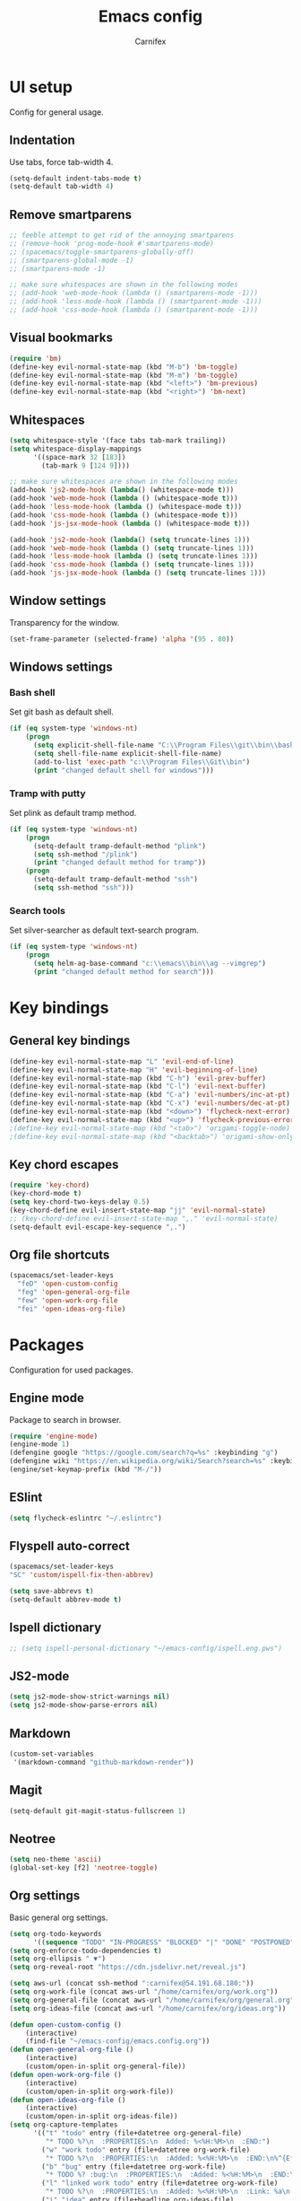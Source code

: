 #+TITLE: Emacs config
#+AUTHOR: Carnifex
#+REVEAL_ROOT: http://cdn.jsdelivr.net/reveal.js/3.0.0/

* UI setup
 Config for general usage.
** Indentation
   Use tabs, force tab-width 4.
   #+BEGIN_SRC emacs-lisp
   (setq-default indent-tabs-mode t)
   (setq-default tab-width 4)
   #+END_SRC
** Remove smartparens
   #+BEGIN_SRC emacs-lisp
   ;; feeble attempt to get rid of the annoying smartparens
   ;; (remove-hook 'prog-mode-hook #'smartparens-mode)
   ;; (spacemacs/toggle-smartparens-globally-off)
   ;; (smartparens-global-mode -1)
   ;; (smartparens-mode -1)

   ;; make sure whitespaces are shown in the following modes
   ;; (add-hook 'web-mode-hook (lambda () (smartparens-mode -1)))
   ;; (add-hook 'less-mode-hook (lambda () (smartparent-mode -1)))
   ;; (add-hook 'css-mode-hook (lambda () (smartparent-mode -1)))
   #+END_SRC
** Visual bookmarks
   #+BEGIN_SRC emacs-lisp
   (require 'bm)
   (define-key evil-normal-state-map (kbd "M-b") 'bm-toggle)
   (define-key evil-normal-state-map (kbd "M-m") 'bm-toggle)
   (define-key evil-normal-state-map (kbd "<left>") 'bm-previous)
   (define-key evil-normal-state-map (kbd "<right>") 'bm-next)
   #+END_SRC
** Whitespaces
   #+BEGIN_SRC emacs-lisp
   (setq whitespace-style '(face tabs tab-mark trailing))
   (setq whitespace-display-mappings
		 '((space-mark 32 [183])
		   (tab-mark 9 [124 9])))

   ;; make sure whitespaces are shown in the following modes
   (add-hook 'js2-mode-hook (lambda() (whitespace-mode t)))
   (add-hook 'web-mode-hook (lambda () (whitespace-mode t)))
   (add-hook 'less-mode-hook (lambda () (whitespace-mode t)))
   (add-hook 'css-mode-hook (lambda () (whitespace-mode t)))
   (add-hook 'js-jsx-mode-hook (lambda () (whitespace-mode t)))

   (add-hook 'js2-mode-hook (lambda() (setq truncate-lines 1)))
   (add-hook 'web-mode-hook (lambda () (setq truncate-lines 1)))
   (add-hook 'less-mode-hook (lambda () (setq truncate-lines 1)))
   (add-hook 'css-mode-hook (lambda () (setq truncate-lines 1)))
   (add-hook 'js-jsx-mode-hook (lambda () (setq truncate-lines 1)))
   #+END_SRC
** Window settings
   Transparency for the window.
   #+BEGIN_SRC emacs-lisp
   (set-frame-parameter (selected-frame) 'alpha '(95 . 80))
   #+END_SRC
** Windows settings
*** Bash shell
	Set git bash as default shell.
	#+BEGIN_SRC emacs-lisp
	(if (eq system-type 'windows-nt)
	    (progn
		  (setq explicit-shell-file-name "C:\\Program Files\\git\\bin\\bash.exe")
		  (setq shell-file-name explicit-shell-file-name)
	      (add-to-list 'exec-path "c:\\Program Files\\Git\\bin")
		  (print "changed default shell for windows")))
	#+END_SRC
*** Tramp with putty
	Set plink as default tramp method.
	#+BEGIN_SRC emacs-lisp
	(if (eq system-type 'windows-nt)
	    (progn
	      (setq-default tramp-default-method "plink")
		  (setq ssh-method "/plink")
		  (print "changed default method for tramp"))
		(progn
		  (setq-default tramp-default-method "ssh")
		  (setq ssh-method "ssh")))
	#+END_SRC
*** Search tools
	Set silver-searcher as default text-search program.
	#+BEGIN_SRC emacs-lisp
	(if (eq system-type 'windows-nt)
	    (progn
	      (setq helm-ag-base-command "c:\\emacs\\bin\\ag --vimgrep")
		  (print "changed default method for search")))
	#+END_SRC
* Key bindings
** General key bindings
  #+BEGIN_SRC emacs-lisp
  (define-key evil-normal-state-map "L" 'evil-end-of-line)
  (define-key evil-normal-state-map "H" 'evil-beginning-of-line)
  (define-key evil-normal-state-map (kbd "C-h") 'evil-prev-buffer)
  (define-key evil-normal-state-map (kbd "C-l") 'evil-next-buffer)
  (define-key evil-normal-state-map (kbd "C-a") 'evil-numbers/inc-at-pt)
  (define-key evil-normal-state-map (kbd "C-x") 'evil-numbers/dec-at-pt)
  (define-key evil-normal-state-map (kbd "<down>") 'flycheck-next-error)
  (define-key evil-normal-state-map (kbd "<up>") 'flycheck-previous-error)
  ;(define-key evil-normal-state-map (kbd "<tab>") 'origami-toggle-node)
  ;(define-key evil-normal-state-map (kbd "<backtab>") 'origami-show-only-node)
  #+END_SRC
** Key chord escapes
  #+BEGIN_SRC emacs-lisp
  (require 'key-chord)
  (key-chord-mode t)
  (setq key-chord-two-keys-delay 0.5)
  (key-chord-define evil-insert-state-map "jj" 'evil-normal-state)
  ;; (key-chord-define evil-insert-state-map ",." 'evil-normal-state)
  (setq-default evil-escape-key-sequence ",.")
  #+END_SRC
** Org file shortcuts
  #+BEGIN_SRC emacs-lisp
  (spacemacs/set-leader-keys
	"feD" 'open-custom-config
	"feg" 'open-general-org-file
	"few" 'open-work-org-file
	"fei" 'open-ideas-org-file)
  #+END_SRC
* Packages
  Configuration for used packages.
** Engine mode
   Package to search in browser.
   #+BEGIN_SRC emacs-lisp
   (require 'engine-mode)
   (engine-mode 1)
   (defengine google "https://google.com/search?q=%s" :keybinding "g")
   (defengine wiki "https://en.wikipedia.org/wiki/Search?search=%s" :keybinding "w")
   (engine/set-keymap-prefix (kbd "M-/"))
   #+END_SRC
** ESlint
   #+BEGIN_SRC emacs-lisp
	 (setq flycheck-eslintrc "~/.eslintrc")
   #+END_SRC
** Flyspell auto-correct
   #+BEGIN_SRC emacs-lisp
   (spacemacs/set-leader-keys
   "SC" 'custom/ispell-fix-then-abbrev)

   (setq save-abbrevs t)
   (setq-default abbrev-mode t)
   #+END_SRC
** Ispell dictionary
   #+BEGIN_SRC emacs-lisp
   ;; (setq ispell-personal-dictionary "~/emacs-config/ispell.eng.pws")
   #+END_SRC
** JS2-mode
   #+BEGIN_SRC emacs-lisp
	 (setq js2-mode-show-strict-warnings nil)
	 (setq js2-mode-show-parse-errors nil)
   #+END_SRC
** Markdown
   #+BEGIN_SRC emacs-lisp
  (custom-set-variables
   '(markdown-command "github-markdown-render"))
   #+END_SRC
** Magit
   #+BEGIN_SRC emacs-lisp
   (setq-default git-magit-status-fullscreen 1)
   #+END_SRC
** Neotree
   #+BEGIN_SRC emacs-lisp
   (setq neo-theme 'ascii)
   (global-set-key [f2] 'neotree-toggle)
   #+END_SRC
** Org settings
   Basic general org settings.
   #+BEGIN_SRC emacs-lisp
   (setq org-todo-keywords
         '((sequence "TODO" "IN-PROGRESS" "BLOCKED" "|" "DONE" "POSTPONED" "CANCELLED")))
   (setq org-enforce-todo-dependencies t)
   (setq org-ellipsis " ▼")
   (setq org-reveal-root "https://cdn.jsdelivr.net/reveal.js")

   (setq aws-url (concat ssh-method ":carnifex@54.191.68.180:"))
   (setq org-work-file (concat aws-url "/home/carnifex/org/work.org"))
   (setq org-general-file (concat aws-url "/home/carnifex/org/general.org"))
   (setq org-ideas-file (concat aws-url "/home/carnifex/org/ideas.org"))
 
   (defun open-custom-config ()
 	   (interactive)
 	   (find-file "~/emacs-config/emacs.config.org"))
   (defun open-general-org-file ()
 	   (interactive)
 	   (custom/open-in-split org-general-file))
   (defun open-work-org-file ()
 	   (interactive)
 	   (custom/open-in-split org-work-file))
   (defun open-ideas-org-file ()
 	   (interactive)
 	   (custom/open-in-split org-ideas-file))
   (setq org-capture-templates
 		 '(("t" "todo" entry (file+datetree org-general-file)
 		    "* TODO %?\n  :PROPERTIES:\n  Added: %<%H:%M>\n  :END:")
 		   ("w" "work todo" entry (file+datetree org-work-file)
 		    "* TODO %?\n  :PROPERTIES:\n  :Added: %<%H:%M>\n  :END:\n%^{Effort}p")
 		   ("b" "bug" entry (file+datetree org-work-file)
 		    "* TODO %? :bug:\n  :PROPERTIES:\n  :Added: %<%H:%M>\n  :END:\n%^{Effort}p")
 		   ("l" "linked work todo" entry (file+datetree org-work-file)
 		    "* TODO %?\n  :PROPERTIES:\n  :Added: %<%H:%M>\n  :Link: %a\n  :END:\n%^{Effort}p")
 		   ("i" "idea" entry (file+headline org-ideas-file)
 		    "* TODO %?\n  :PROPERTIES:\n  :Added: %<%H:%M>\n  :END:\n")))
		   
   (setq org-agenda-files
     (list org-work-file org-general-file))
   #+END_SRC
** Prettify symbols
   Replace keywords with symbols
   #+BEGIN_SRC emacs-lisp

   (defun register-prettify ()
 	  (progn
 		(push '("function" . ?ƒ) prettify-symbols-alist)
 		(push '("this" . ?@) prettify-symbols-alist)
 		(push '("null" . ?∅) prettify-symbols-alist)
 		(push '("undefined" . ?∄) prettify-symbols-alist)
 		(push '("return" . ?⇐) prettify-symbols-alist)
 		(push '("=>" . ?⇒) prettify-symbols-alist)
 		(push '("prototype" . ?Ω) prettify-symbols-alist)))
	 ;; (remove-duplicates prettify-symbols-alist :test 'string=)))
 
   (add-hook 'js2-mode-hook 'register-prettify)
   (add-hook 'react-mode-hook 'register-prettify)

   (global-prettify-symbols-mode 1)
   #+END_SRC
** Rainbow mode
   #+BEGIN_SRC emacs-lisp
   (add-hook 'css-mode-hook (lambda () (rainbow-mode t)))
   (add-hook 'less-mode-hook (lambda () (rainbow-mode t)))
   (add-hook 'scss-mode-hook (lambda () (rainbow-mode t)))
   (add-hook 'sass-mode-hook (lambda () (rainbow-mode t)))
   #+END_SRC
** Undo tree
   #+BEGIN_SRC emacs-lisp
   (setq undo-tree-history-directory-alist '(("." . "~/.emacs.d/.undo")))
   (setq undo-tree-auto-save-history t)
   #+END_SRC
* Functions
** Fix spelling errors
   #+BEGIN_SRC emacs-lisp
   (defun custom/ispell-fix-then-abbrev (p)
	"Fix mispelled word with ispell-word, then create an abbrevation for that."
	(interactive "P")
	(let ((bef (downcase (or (thing-at-point 'word) ""))) aft)
	  (call-interactively 'ispell-word)
	  (setq aft (downcase (or (thing-at-point 'word) "")))
	  (unless (string= aft bef)
		(message "\"%s\" now expands to \"%s\" %sally"
				 bef aft (if p "loc" "glob")
				 (define-abbrev
				   (if p local-abbrev-table global-abbrev-table)
				   bef aft)))))
   #+END_SRC
** Open in new or existing window
   #+BEGIN_SRC emacs-lisp
  (defun custom/open-in-split (file)
   	"get window count, if it's only one, open new window to the right, load file"
 	(interactive)
 	(if (= (length (window-list)) 1)
 	  (progn
 		(split-window-right-and-focus)
 		(find-file file))
 	  (progn 
	    (other-window 1)
        (find-file file))))
   #+END_SRC
